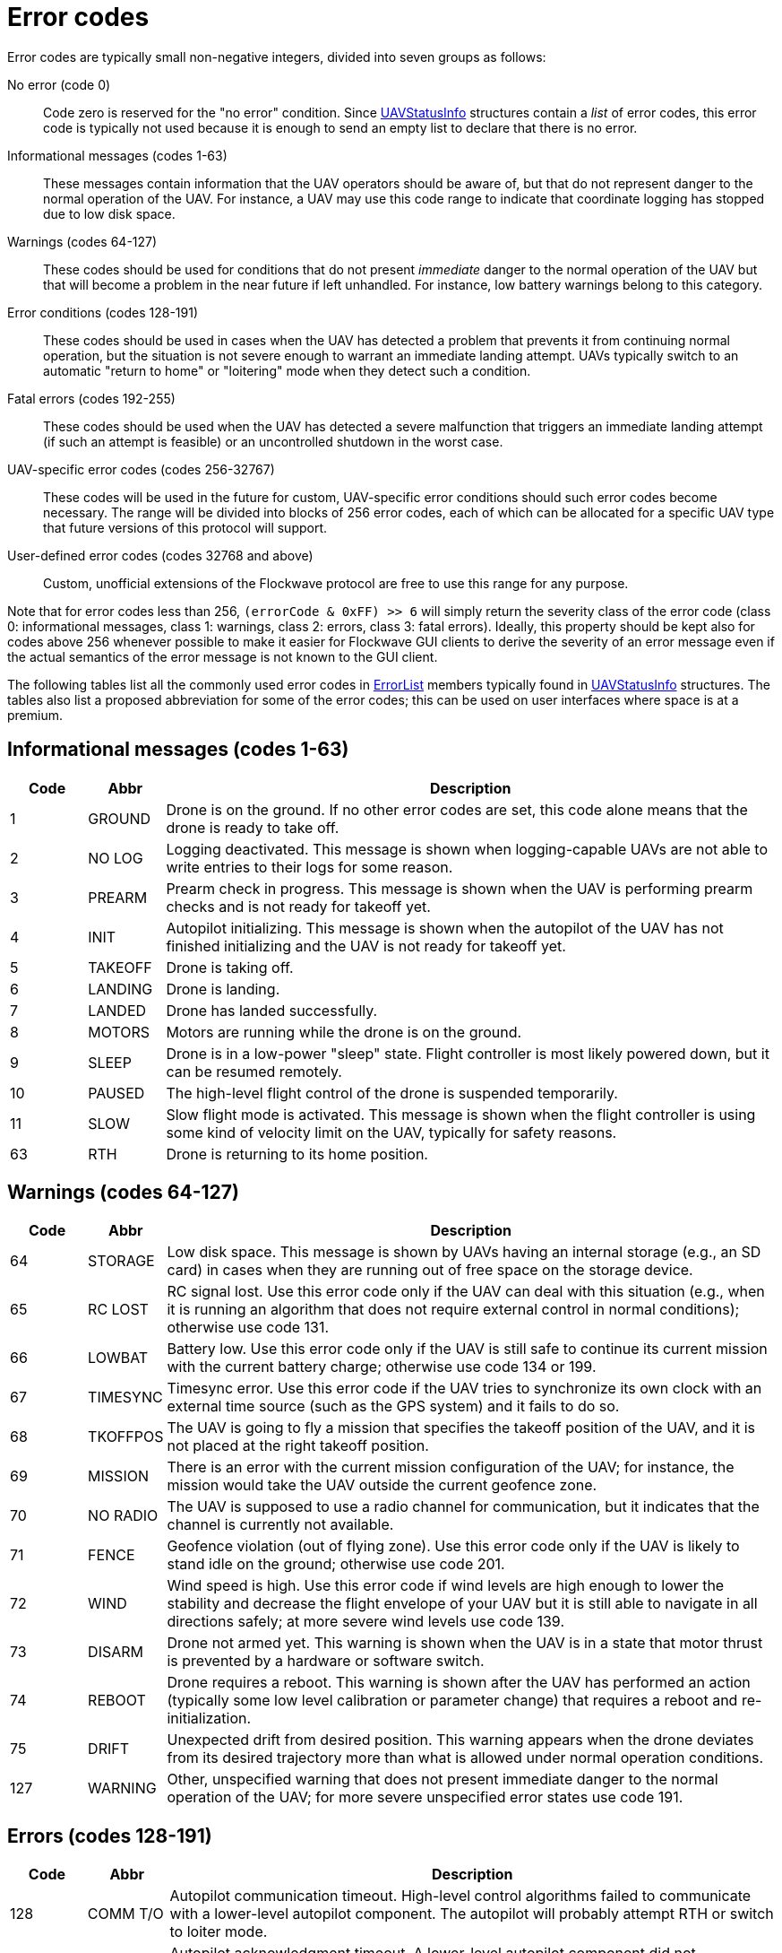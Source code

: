 = Error codes

Error codes are typically small non-negative integers, divided into
seven groups as follows:

No error (code 0)::
Code zero is reserved for the "no error" condition. Since
xref:types.adoc#_uavstatusinfo[UAVStatusInfo] structures contain a __list__ of
error codes, this error code is typically not used because it is enough to
send an empty list to declare that there is no error.

Informational messages (codes 1-63)::
These messages contain information that the UAV operators should be aware of,
but that do not represent danger to the normal operation of the UAV. For
instance, a UAV may use this code range to indicate that coordinate logging has
stopped due to low disk space.

Warnings (codes 64-127)::
These codes should be used for conditions that do not present _immediate_ danger
to the normal operation of the UAV but that will become a problem in the near
future if left unhandled. For instance, low battery warnings belong to this
category.

Error conditions (codes 128-191)::
These codes should be used in cases when the UAV has detected a problem that
prevents it from continuing normal operation, but the situation is not severe
enough to warrant an immediate landing attempt. UAVs typically switch to an
automatic "return to home" or "loitering" mode when they detect such a
condition.

Fatal errors (codes 192-255)::
These codes should be used when the UAV has detected a severe malfunction that
triggers an immediate landing attempt (if such an attempt is feasible) or an
uncontrolled shutdown in the worst case.

UAV-specific error codes (codes 256-32767)::
These codes will be used in the future for custom, UAV-specific error conditions
should such error codes become necessary. The range will be divided into blocks
of 256 error codes, each of which can be allocated for a specific UAV type
that future versions of this protocol will support.

User-defined error codes (codes 32768 and above)::
Custom, unofficial extensions of the Flockwave protocol are free to use this
range for any purpose.

Note that for error codes less than 256, `(errorCode & 0xFF) >> 6` will
simply return the severity class of the error code (class 0:
informational messages, class 1: warnings, class 2: errors, class 3:
fatal errors). Ideally, this property should be kept also for codes
above 256 whenever possible to make it easier for Flockwave GUI clients
to derive the severity of an error message even if the actual semantics
of the error message is not known to the GUI client.

The following tables list all the commonly used error codes in
xref:types.adoc#_errorlist[ErrorList] members typically found in
xref:types.adoc#_uavstatusinfo[UAVStatusInfo] structures. The tables also
list a proposed abbreviation for some of the error codes; this can be used
on user interfaces where space is at a premium.

== Informational messages (codes 1-63)

[width="100%",cols="10%,10%,80%",options="header",]
|===
|Code |Abbr  |Description
|1  |GROUND  |Drone is on the ground. If no other error codes are set, this code
alone means that the drone is ready to take off.
|2  |NO LOG  |Logging deactivated. This message is shown when logging-capable UAVs
are not able to write entries to their logs for some reason.
|3  |PREARM  |Prearm check in progress. This message is shown when the UAV is performing
prearm checks and is not ready for takeoff yet.
|4  |INIT    |Autopilot initializing. This message is shown when the autopilot of the
UAV has not finished initializing and the UAV is not ready for takeoff yet.
|5  |TAKEOFF |Drone is taking off.
|6  |LANDING |Drone is landing.
|7  |LANDED  |Drone has landed successfully.
|8  |MOTORS  |Motors are running while the drone is on the ground.
|9  |SLEEP   |Drone is in a low-power "sleep" state. Flight controller is most
likely powered down, but it can be resumed remotely.
|10 |PAUSED  |The high-level flight control of the drone is suspended temporarily.
|11 |SLOW    |Slow flight mode is activated. This message is shown when the
flight controller is using some kind of velocity limit on the UAV, typically for safety reasons.
|63 |RTH     |Drone is returning to its home position.
|===

== Warnings (codes 64-127)

[width="100%",cols="10%,10%,80%",options="header",]
|===
|Code |Abbr |Description
|64 |STORAGE |Low disk space. This message is shown by UAVs having an internal
storage (e.g., an SD card) in cases when they are running out of free
space on the storage device.

|65 |RC LOST |RC signal lost. Use this error code only if the UAV can deal with
this situation (e.g., when it is running an algorithm that does not
require external control in normal conditions); otherwise use code 131.

|66 |LOWBAT |Battery low. Use this error code only if the UAV is still safe to
continue its current mission with the current battery charge; otherwise
use code 134 or 199.

|67 |TIMESYNC |Timesync error. Use this error code if the UAV tries to synchronize
its own clock with an external time source (such as the GPS system) and
it fails to do so.

|68 |TKOFFPOS |The UAV is going to fly a mission that specifies the takeoff position
of the UAV, and it is not placed at the right takeoff position.

|69 |MISSION |There is an error with the current mission configuration of the UAV;
for instance, the mission would take the UAV outside the current geofence zone.

|70 |NO RADIO |The UAV is supposed to use a radio channel for communication, but
it indicates that the channel is currently not available.

|71 |FENCE |Geofence violation (out of flying zone). Use this error code only if
the UAV is likely to stand idle on the ground; otherwise use code 201.

|72 |WIND |Wind speed is high. Use this error code if wind levels are high enough
to lower the stability and decrease the flight envelope of your UAV but it is still
able to navigate in all directions safely; at more severe wind levels use code 139.

|73  |DISARM   |Drone not armed yet. This warning is shown when the UAV is in a
state that motor thrust is prevented by a hardware or software switch.

|74  |REBOOT   |Drone requires a reboot. This warning is shown after the UAV
has performed an action (typically some low level calibration or parameter
change) that requires a reboot and re-initialization.

|75  |DRIFT   |Unexpected drift from desired position. This warning appears when
the drone deviates from its desired trajectory more than what is allowed under
normal operation conditions.

|127 |WARNING |Other, unspecified warning that does not present immediate danger
to the normal operation of the UAV; for more severe unspecified error states
use code 191.

|===

== Errors (codes 128-191)

[width="100%",cols="10%,10%,80%",options="header",]
|===
|Code |Abbr |Description
|128 |COMM T/O |Autopilot communication timeout. High-level control algorithms
failed to communicate with a lower-level autopilot component. The
autopilot will probably attempt RTH or switch to loiter mode.

|129 |ACK T/O |Autopilot acknowledgment timeout. A lower-level autopilot component
did not acknowledge a command sent to it by a higher-level control
algorithm.

|130 |PROTO |Autopilot communication protocol error. High-level control
algorithms failed to parse a message sent by the lower-level autopilot
component or vice versa. The autopilot will probably attempt RTH or
switch to loitering mode.

|131 |PREARM |Prearm check failure. One of the pre-flight checks has failed.

|132 |RC LOST |RC signal lost. Use this error code only if the UAV can not deal
with this situation and will RTH or land; otherwise use code 65.

|133 |NO GPS |GPS error or GPS signal lost. Use this error code only if loitering
is probably still possible with the remaining sensors; otherwise use
code 197.

|134 |LOWBAT |Battery low. Use this error code only if the UAV is not safe to
continue its current mission with the current battery charge but can
safely attempt RTH or loitering; otherwise use code 66 or 199.

|135 |TARGET |Target not found. The UAV does not find the target waypoint or
beacon that it should attempt to follow.

|136 |TOO FAR |Target is too far. The target of the UAV is outside the allowed
safety distance.

|137 |CONFIG |Configuration error. The confirmation of the UAV is incorrect. Depending
on the type of the UAV, this can typically be resolved by adjusting some
configuration parameters or configuration files on the UAV.

|138 |RC CALIB |RC not calibrated. The remote controller of the drone is most
likely not calibrated. Use this error code only for drones that require an RC
calibration; toy drones or drones that do not need RC calibration typically do
not need to use this error code.

|139 |WIND |Wind speed is too high. Use this error code if the wind levels are
too high to safely navigate in all directions and thus an immediate emergency
action (e.g. "return to home" or "altitude decrease") is necessary to prevent
reversing in headwind.

|140 |PAYLOAD |Payload error. Use this error code for general payload-related
error states.

|141 |PROXIMITY |Proximity sensor error.

|188 |SIMERR |Simulated error. Use this error code to trigger a simulated RTH or
loitering in the absence of any other error, for testing purposes.

|189 |CONTROL |Error in control algorithm. Use this error when the higher-level
control algorithm that drives the autopilot of the UAV failed to produce
sensible input for the autopilot.

|190 |SENSOR |Other, unspecified sensor failure that does not prevent RTH or
loitering.

|191 |ERROR |Other, unspecified error that does not prevent RTH or loitering. For fatal unspecified errors use error code 255.

|===

== Critical errors (codes 192-255)

[width="100%",cols="10%,10%,80%",options="header",]
|===
|Code |Abbr |Description
|192 |COMPAT |Incompatible hardware or software. Some hardware or software
components are not compatible with each other; e.g., using a
PixHawk-based autopilot with an incompatible FlockCtrl software.

|193 |MAG |Magnetic sensor error.

|194 |GYRO |Gyroscope error.

|195 |ACC |Accelerometer error.

|196 |BARO |Pressure sensor or altimeter error.

|197 |GPS |GPS error or GPS signal lost. Use this error code only if loitering
will not be attempted by the UAV with the remaining sensors; otherwise
use code 133.

|198 |MOTOR |Motor malfunction.

|199 |LOWBAT |Battery critical. Use this error code only if the UAV is not safe
to continue its current mission or to attempt RTH or loitering;
otherwise use code 66 or 134.

|200 |HOME |No GPS home position.

|201 |FENCE |Geofence violation (out of flying zone). When leaving the
designated flying zone, it is generally assumed that the UAV does not
(and can not) know how to navigate back to the flying zone so it will
attempt to land where it currently is, or switch to RTH mode, assuming that
the path from the current location to home is (mostly) in the permitted
flying zone. Use this error code only if the UAV is likely to be airborne;
otherwise use code 71.

|202 |CLK |Internal clock error. This code should be used if one of the
internal clocks of the UAV is not set properly. Use code 203 for
external clocks.

|203 |EXTCLK |External clock error. This code should be used if one of the
external clocks required for the operation of the UAV is not set
properly. Use code 202 for internal clocks.

|204 |NO HW |Required hardware component missing. The UAV can not communicate
with one of the hardware components that it needs to use during its
mission.

|205 |INITFAIL |Autopilot initialization failed. The UAV cannot set up its own
autopilot in a way that is suitable for its mission.

|206 |COMMFAIL |Autopilot communication failed. The UAV tried to communicate with
its autopilot but the communication failed in a non-recoverable way.

|207 |CRASH |Drone crashed.

|253 |SIMCRIT |Simulated critical error. se this error code to trigger an
emergency landing in the absence of any other critical error, for
testing purposes.

|254 |SENSOR |Other, unspecified sensor failure that triggers an immediate
landing attempt.

|255 |FATAL |Other, unspecified fatal error that triggers an immediate landing
attempt.

|===
